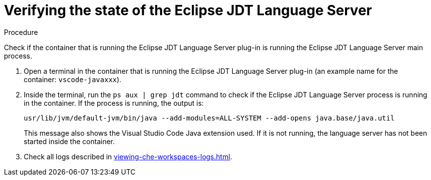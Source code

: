 // viewing-logs-for-java

[id="verifying-the-state-of-the-eclipse-jdt-language-server"]
= Verifying the state of the Eclipse JDT Language Server

.Procedure

Check if the container that is running the Eclipse JDT Language Server plug-in is running the Eclipse JDT Language Server main process.

. Open a terminal in the container that is running the Eclipse JDT Language Server plug-in (an example name for the container: `vscode-javaxxx`).

. Inside the terminal, run the `ps aux | grep jdt` command to check if the Eclipse JDT Language Server process is running in the container. If the process is running, the output is:
+
----
usr/lib/jvm/default-jvm/bin/java --add-modules=ALL-SYSTEM --add-opens java.base/java.util
----
+
This message also shows the Visual Studio Code Java extension used. If it is not running, the language server has not been started inside the container.

. Check all logs described in xref:viewing-che-workspaces-logs.adoc[].
